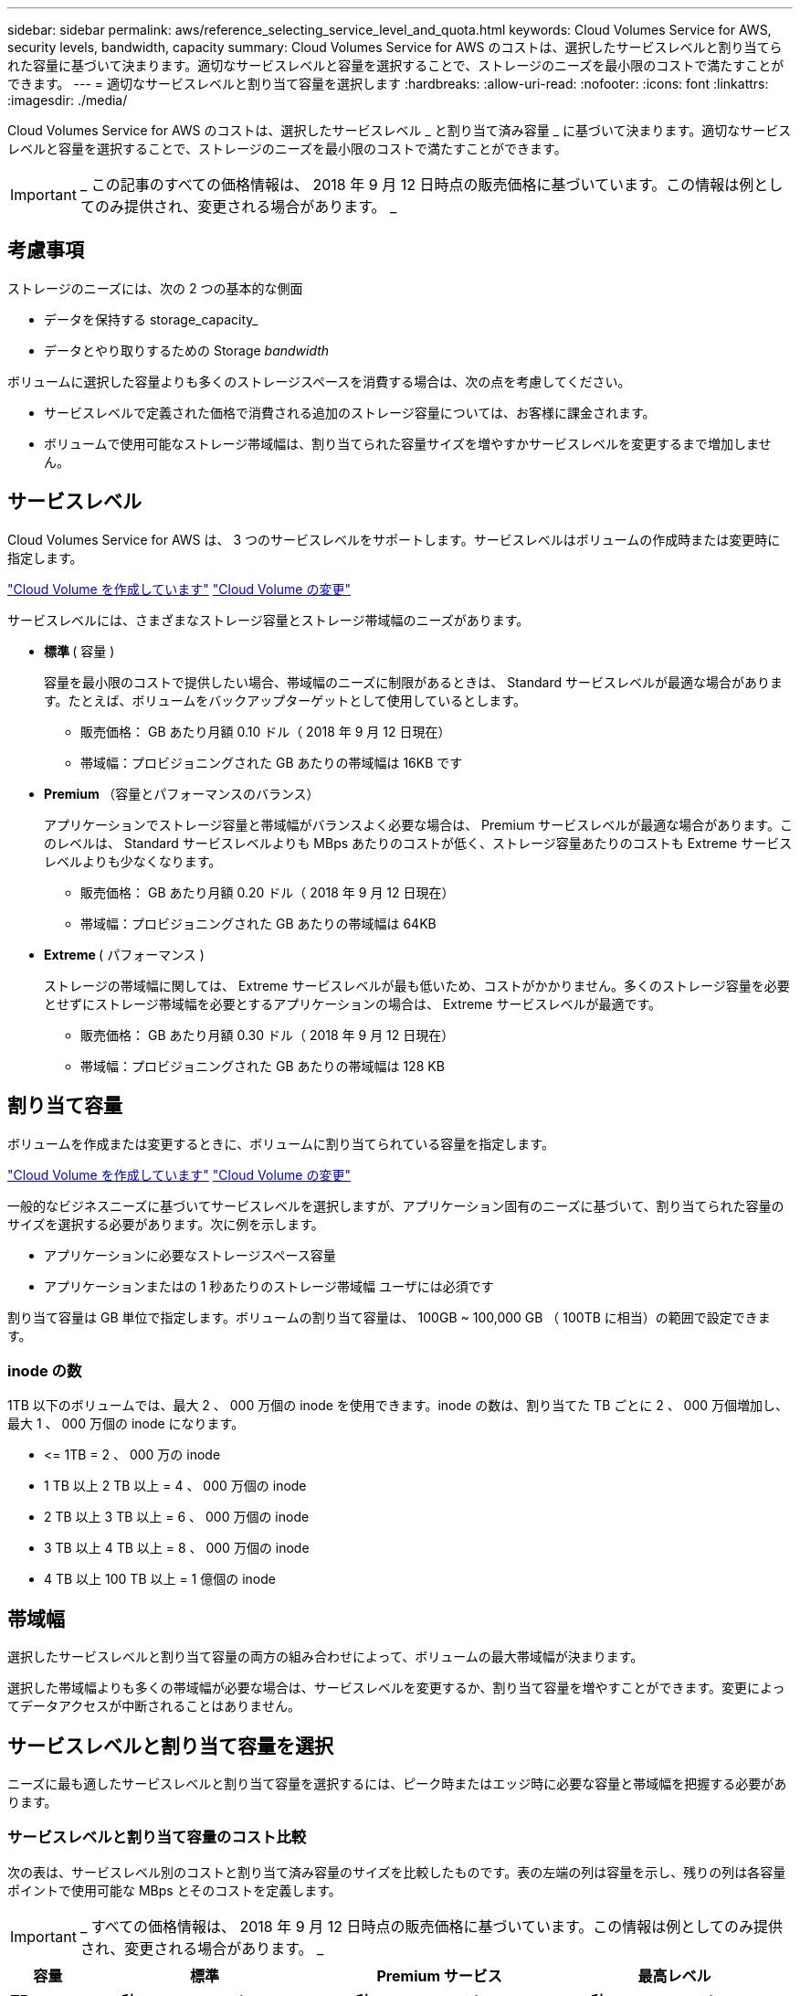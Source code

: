 ---
sidebar: sidebar 
permalink: aws/reference_selecting_service_level_and_quota.html 
keywords: Cloud Volumes Service for AWS, security levels, bandwidth, capacity 
summary: Cloud Volumes Service for AWS のコストは、選択したサービスレベルと割り当てられた容量に基づいて決まります。適切なサービスレベルと容量を選択することで、ストレージのニーズを最小限のコストで満たすことができます。 
---
= 適切なサービスレベルと割り当て容量を選択します
:hardbreaks:
:allow-uri-read: 
:nofooter: 
:icons: font
:linkattrs: 
:imagesdir: ./media/


[role="lead"]
Cloud Volumes Service for AWS のコストは、選択したサービスレベル _ と割り当て済み容量 _ に基づいて決まります。適切なサービスレベルと容量を選択することで、ストレージのニーズを最小限のコストで満たすことができます。


IMPORTANT: _ この記事のすべての価格情報は、 2018 年 9 月 12 日時点の販売価格に基づいています。この情報は例としてのみ提供され、変更される場合があります。 _



== 考慮事項

ストレージのニーズには、次の 2 つの基本的な側面

* データを保持する storage_capacity_
* データとやり取りするための Storage _bandwidth_


ボリュームに選択した容量よりも多くのストレージスペースを消費する場合は、次の点を考慮してください。

* サービスレベルで定義された価格で消費される追加のストレージ容量については、お客様に課金されます。
* ボリュームで使用可能なストレージ帯域幅は、割り当てられた容量サイズを増やすかサービスレベルを変更するまで増加しません。




== サービスレベル

Cloud Volumes Service for AWS は、 3 つのサービスレベルをサポートします。サービスレベルはボリュームの作成時または変更時に指定します。

link:task_creating_cloud_volumes_for_aws.html["Cloud Volume を作成しています"]
link:task_modifying_cloud_volumes_for_aws.html["Cloud Volume の変更"]

サービスレベルには、さまざまなストレージ容量とストレージ帯域幅のニーズがあります。

* ** 標準 ** ( 容量 )
+
容量を最小限のコストで提供したい場合、帯域幅のニーズに制限があるときは、 Standard サービスレベルが最適な場合があります。たとえば、ボリュームをバックアップターゲットとして使用しているとします。

+
** 販売価格： GB あたり月額 0.10 ドル（ 2018 年 9 月 12 日現在）
** 帯域幅：プロビジョニングされた GB あたりの帯域幅は 16KB です


* ** Premium ** （容量とパフォーマンスのバランス）
+
アプリケーションでストレージ容量と帯域幅がバランスよく必要な場合は、 Premium サービスレベルが最適な場合があります。このレベルは、 Standard サービスレベルよりも MBps あたりのコストが低く、ストレージ容量あたりのコストも Extreme サービスレベルよりも少なくなります。

+
** 販売価格： GB あたり月額 0.20 ドル（ 2018 年 9 月 12 日現在）
** 帯域幅：プロビジョニングされた GB あたりの帯域幅は 64KB


* ** Extreme ** ( パフォーマンス )
+
ストレージの帯域幅に関しては、 Extreme サービスレベルが最も低いため、コストがかかりません。多くのストレージ容量を必要とせずにストレージ帯域幅を必要とするアプリケーションの場合は、 Extreme サービスレベルが最適です。

+
** 販売価格： GB あたり月額 0.30 ドル（ 2018 年 9 月 12 日現在）
** 帯域幅：プロビジョニングされた GB あたりの帯域幅は 128 KB






== 割り当て容量

ボリュームを作成または変更するときに、ボリュームに割り当てられている容量を指定します。

link:task_creating_cloud_volumes_for_aws.html["Cloud Volume を作成しています"]
link:task_modifying_cloud_volumes_for_aws.html["Cloud Volume の変更"]

一般的なビジネスニーズに基づいてサービスレベルを選択しますが、アプリケーション固有のニーズに基づいて、割り当てられた容量のサイズを選択する必要があります。次に例を示します。

* アプリケーションに必要なストレージスペース容量
* アプリケーションまたはの 1 秒あたりのストレージ帯域幅 ユーザには必須です


割り当て容量は GB 単位で指定します。ボリュームの割り当て容量は、 100GB ~ 100,000 GB （ 100TB に相当）の範囲で設定できます。



=== inode の数

1TB 以下のボリュームでは、最大 2 、 000 万個の inode を使用できます。inode の数は、割り当てた TB ごとに 2 、 000 万個増加し、最大 1 、 000 万個の inode になります。

* \<= 1TB = 2 、 000 万の inode
* 1 TB 以上 2 TB 以上 = 4 、 000 万個の inode
* 2 TB 以上 3 TB 以上 = 6 、 000 万個の inode
* 3 TB 以上 4 TB 以上 = 8 、 000 万個の inode
* 4 TB 以上 100 TB 以上 = 1 億個の inode




== 帯域幅

選択したサービスレベルと割り当て容量の両方の組み合わせによって、ボリュームの最大帯域幅が決まります。

選択した帯域幅よりも多くの帯域幅が必要な場合は、サービスレベルを変更するか、割り当て容量を増やすことができます。変更によってデータアクセスが中断されることはありません。



== サービスレベルと割り当て容量を選択

ニーズに最も適したサービスレベルと割り当て容量を選択するには、ピーク時またはエッジ時に必要な容量と帯域幅を把握する必要があります。



=== サービスレベルと割り当て容量のコスト比較

次の表は、サービスレベル別のコストと割り当て済み容量のサイズを比較したものです。表の左端の列は容量を示し、残りの列は各容量ポイントで使用可能な MBps とそのコストを定義します。


IMPORTANT: _ すべての価格情報は、 2018 年 9 月 12 日時点の販売価格に基づいています。この情報は例としてのみ提供され、変更される場合があります。 _

[cols="10,15,15,15,15,15,15"]
|===
| 容量 2+| 標準 2+| Premium サービス 2+| 最高レベル 


| ** TB** | ** MB/ 秒 ** | ** コスト ** | ** MB/ 秒 ** | ** コスト ** | ** MB/ 秒 ** | ** コスト ** 


| 0.1 （ 100GB ） | 1.6 | 10 ドル | 6.4 | 20 ドル | 12.8. | 30 ドル 


| 1. | 16 | 100 ドル | 64 | 200 ドル | 128 | 300 ドル 


| 2. | 32 | 200 ドル | 128 | 400 ドル | 256 | 600 ドル 


| 3. | 48 | 300 ドル | 192 | 600 ドル | 384 | 900 ドル 


| 4. | 64 | 400 ドル | 256 | 800 ドル | 512 | 1,200 


| 5. | 80 | 500 ドル | 320 | 1,000 | 640 | 1 、 500 ドル 


| 6. | 96 | 600 ドル | 384 | 1,200 | 768 | 1 、 800 ドル 


| 7. | 112 | 700 ドル | 448 | 1 、 400 ドル | 896 | 2 、 100 ドル 


| 8. | 128 | 800 ドル | 512 | 1,600 | 1,024 | 2 、 400 ドル 


| 9. | 144 | 900 ドル | 576 | 1 、 800 ドル | 1,152 | 2 、 700 ドル 


| 10. | 160 | 1,000 | 640 | 2,000 | 1,280 | 3 、 000 ドル 


| 11. | 176 | 1 、 100 ドル | 704 | 2 、 200 ドル | 1,408 | 3 、 300 ドル 


| 12. | 192 | 1,200 | 768 | 2 、 400 ドル | 1,536 | 3 、 600 ドル 


| 13 | 208 | 1 、 300 ドル | 832 | 2 、 600 ドル | 1,664 | 3 、 900 ドル 


| 14 | 224 | 1 、 400 ドル | 896 | 2 、 800 ドル | 1,792 | 4,200 ドル 


| 15 | 240 | 1 、 500 ドル | 960 個 | 3 、 000 ドル | 1,920 | 4,500 


| 16 | 256 | 1,600 | 1,024 | 3,200 | 2 、 048 | 4,800 ドル 


| 17 | 272 | 1 、 700 ドル | 1,088 | 3 、 400 ドル | 2 、 176 | 5,100 ドル 


| 18 | 288 | 1 、 800 ドル | 1,152 | 3 、 600 ドル | 2,304 | 5,400 ドル 


| 19 | 304 | 1 、 900 ドル | 1,216 | 3 、 800 ドル | 2 、 432 | 5 、 700 ドル 


| 20 | 320 | 2,000 | 1,280 | 4 、 000 ドル | 2 、 560 | 6 、 000 ドル 


| 21 | 336 | 2 、 100 ドル | 1,344 | 4,200 ドル | 2,688 | 6 、 300 ドル 


| 22 | 352 | 2 、 200 ドル | 1,408 | 4,400 ドル | 2 、 816 | 6 、 600 ドル 


| 23 | 368 | 2 、 300 ドル | 1,472 | 4,600 ドル | 2,944 | 6 、 900 ドル 


| 24 | 384 | 2 、 400 ドル | 1,536 | 4,800 ドル | 3 、 072 | 7 、 200 ドル 


| 25 | 400 | 2 、 500 ドル | 1,600 | 5 、 000 ドル | 3,200 | 7,500 


| 26 | 416 | 2 、 600 ドル | 1,664 | 5 、 200 ドル | 3 、 328 | 7 、 800 ドル 


| 27 | 432 | 2 、 700 ドル | 1,728 | 5,400 ドル | 3 、 456 個 | 8 、 100 ドル 


| 28 | 448 | 2 、 800 ドル | 1,792 | 5 、 600 ドル | 3,584 | 8 、 400 ドル 


| 29 | 464 | 2 、 900 ドル | 1,856 | 5 、 800 ドル | 3,712 | 8 、 700 ドル 


| 30 | 480 | 3 、 000 ドル | 1,920 | 6 、 000 ドル | 3 、 840 | 9 、 000 ドル 


| 31. | 496 | 3 、 100 ドル | 1,984 | 6 、 200 ドル | 3 、 968 | 9 、 300 ドル 


| 32 | 512 | 3,200 | 2 、 048 | 6 、 400 ドル | 4,096 | 9,600 ドル 


| 33 | 528 | 3 、 300 ドル | 2 、 112 | 6 、 600 ドル | 4,224 | 9 、 900 ドル 


| 34 | 544 の場合 | 3 、 400 ドル | 2 、 176 | 6,800 | 4,352 | 10 、 200 ドル 


| 35 | 560 | 3 、 500 ドル | 2 、 240 | 7 、 000 ドル | 4,480 | 10 、 500 ドル 


| 36 | 576 | 3 、 600 ドル | 2,304 | 7 、 200 ドル | 4,500 | 10 、 800 ドル 


| 37 | 592 | 3 、 700 ドル | 2 、 368 | 7,400 ドル | 4,500 | 11 、 100 ドル 


| 38 | 608 | 3 、 800 ドル | 2 、 432 | 7 、 600 ドル | 4,500 | 11 、 400 ドル 


| 39 | 624 | 3 、 900 ドル | 2,496 | 7 、 800 ドル | 4,500 | 11 、 700 ドル 


| 40 | 640 | 4 、 000 ドル | 2 、 560 | 8 、 000 ドル | 4,500 | 12 、 000 ドル 


| 41. | 656. | 4,100 ドル | 2 、 624 | 8 、 200 ドル | 4,500 | 12 、 300 ドル 


| 42 | 672 | 4,200 ドル | 2,688 | 8 、 400 ドル | 4,500 | 12 、 600 ドル 


| 43 | 688 | 4,300 ドル | 2 、 752 | 8 、 600 ドル | 4,500 | 12 、 900 ドル 


| 44 | 704 | 4,400 ドル | 2 、 816 | 8 、 800 ドル | 4,500 | 13 、 200 ドル 


| 45 | 720 | 4,500 | 2 、 880 | 9 、 000 ドル | 4,500 | $14,500 


| 46 | 736 | 4,600 ドル | 2,944 | 9 、 200 ドル | 4,500 | 13,800 ドル 


| 47 | 752 | 4,700 ドル | 3,008 | 9,400 ドル | 4,500 | 14 、 100 ドル 


| 48 | 768 | 4,800 ドル | 3 、 072 | 9,600 ドル | 4,500 | 14 、 400 ドル 


| 49 | 784 | 4,900 ドル | 3 、 136 | 9,800 ドル | 4,500 | 14 、 700 ドル 


| 50 | 800 | 5 、 000 ドル | 3,200 | 10 、 000 ドル | 4,500 | 15 、 000 ドル 


| 51 | 816 | 5,100 ドル | 3 、 264 | 10 、 200 ドル | 4,500 | 15 、 300 ドル 


| 52 | 832 | 5 、 200 ドル | 3 、 328 | 10,400 ドル | 4,500 | 15 、 600 ドル 


| 53 | 848 | 5 、 300 ドル | 3 、 392 | 10 、 600 ドル | 4,500 | 15 、 900 ドル 


| 54 | 864 | 5,400 ドル | 3 、 456 個 | 10 、 800 ドル | 4,500 | 16 、 200 ドル 


| 55 | 880 | 5 、 500 ドル | 3 、 520 | 11,000 ドル | 4,500 | 16,500 ドル 


| 56 | 896 | 5 、 600 ドル | 3,584 | 11 、 200 ドル | 4,500 | 16,800 ドル 


| 57 | 912 | 5 、 700 ドル | 3,648 | 11 、 400 ドル | 4,500 | 17,100 ドル 


| 58 | 928 | 5 、 800 ドル | 3,712 | 11 、 600 ドル | 4,500 | 17,400 ドル 


| 59 | 944 | 5,900 ドル | 3 、 776 | 11 、 800 ドル | 4,500 | 17,700 ドル 


| 60 | 960 個 | 6 、 000 ドル | 3 、 840 | 12 、 000 ドル | 4,500 | $18,000 


| 61 | 976 | 6 、 100 ドル | 3 、 904 | 12 、 200 ドル | 4,500 | 18 、 300 ドル 


| 62 | 992 | 6 、 200 ドル | 3 、 968 | 12 、 400 ドル | 4,500 | 18 、 600 ドル 


| 63 | 1,008 | 6 、 300 ドル | 4,032 | 12 、 600 ドル | 4,500 | 18 、 900 ドル 


| 64 | 1,024 | 6 、 400 ドル | 4,096 | 12,800 ドル | 4,500 | 19 、 200 ドル 


| 65 | 1,040 | 6 、 500 ドル | 4,160 | 13 、 000 ドル | 4,500 | 19 、 500 ドル 


| 66 | 1,056 | 6 、 600 ドル | 4,224 | 13 、 200 ドル | 4,500 | 19 、 800 ドル 


| 67 | 1,072 | 6 、 700 ドル | 4,288 | 13,400 ドル | 4,500 | 20 、 100 ドル 


| 68 | 1,088 | 6,800 | 4,352 | 13,600 ドル | 4,500 | 20 、 400 ドル 


| 69 | 1,104 | 6 、 900 ドル | 4,416 | 13,800 ドル | 4,500 | 20 、 700 ドル 


| 70 | 1,120 | 7 、 000 ドル | 4,480 | 14,000 ドル | 4,500 | 21 、 000 ドル 


| 71. | 1,136 | 7,100 ドル | 4,500 | 14 、 200 ドル | 4,500 | 21 、 300 ドル 


| 72 | 1,152 | 7 、 200 ドル | 4,500 | 14 、 400 ドル | 4,500 | 21 、 600 ドル 


| 73 | 1,168 | 7 、 300 ドル | 4,500 | 14 、 600 ドル | 4,500 | 21 、 900 ドル 


| 74 | 1,184 | 7,400 ドル | 4,500 | 14 、 800 ドル | 4,500 | 22 、 200 ドル 


| 75 | 1,200 | 7,500 | 4,500 | 15 、 000 ドル | 4,500 | 22 、 500 ドル 


| 76 | 1,216 | 7 、 600 ドル | 4,500 | 15 、 200 ドル | 4,500 | 22 、 800 ドル 


| 77 | 1,232 | 7 、 700 ドル | 4,500 | 15 、 400 ドル | 4,500 | 23 、 100 ドル 


| 78 | 1,248 | 7 、 800 ドル | 4,500 | 15 、 600 ドル | 4,500 | 23 、 400 ドル 


| 79 | 1,264 | 7 、 900 ドル | 4,500 | 15 、 800 ドル | 4,500 | 23 、 700 ドル 


| 80 | 1,280 | 8 、 000 ドル | 4,500 | 1 万 6 、 000 ドル | 4,500 | 24 、 000 ドル 


| 81 | 1,296 | 8 、 100 ドル | 4,500 | 16 、 200 ドル | 4,500 | 24,300 ドル 


| 82 | 1,312 | 8 、 200 ドル | 4,500 | 16 、 400 ドル | 4,500 | 24,600 ドル 


| 83 | 1,328 | 8 、 300 ドル | 4,500 | 16 、 600 ドル | 4,500 | 24,900 ドル 


| 84 | 1,344 | 8 、 400 ドル | 4,500 | 16,800 ドル | 4,500 | 25 、 200 ドル 


| 85 | 1,360 | 8 、 500 ドル | 4,500 | 17,000 ドル | 4,500 | 25 、 500 ドル 


| 86 | 1,376 | 8 、 600 ドル | 4,500 | 17,200 ドル | 4,500 | 25 、 800 ドル 


| 87 | 1,392 | 8 、 700 ドル | 4,500 | 17,400 ドル | 4,500 | 26 、 100 ドル 


| 88 | 1,408 | 8 、 800 ドル | 4,500 | 17,600 ドル | 4,500 | 26 、 400 ドル 


| 89 | 1,424 | 8 、 900 ドル | 4,500 | 17,800 ドル | 4,500 | 26 、 700 ドル 


| 90 | 1,440 | 9 、 000 ドル | 4,500 | $18,000 | 4,500 | 27 、 000 ドル 


| 91. | 1,456 | 9,100 ドル | 4,500 | 18 、 200 ドル | 4,500 | 27,300 ドル 


| 92 | 1,472 | 9 、 200 ドル | 4,500 | 18 、 400 ドル | 4,500 | 27,600 ドル 


| 93 | 1,488 | 9 、 300 ドル | 4,500 | 18 、 600 ドル | 4,500 | 27,900 ドル 


| 94 | 1,504 | 9,400 ドル | 4,500 | 18 、 800 ドル | 4,500 | 28,200 ドル 


| 95 | 1,520 | 9,500 | 4,500 | 19,000 ドル | 4,500 | 28,500 ドル 


| 96 | 1,536 | 9,600 ドル | 4,500 | 19 、 200 ドル | 4,500 | 28,800 ドル 


| 97 | 1,552 | 9 、 700 ドル | 4,500 | 19 、 400 ドル | 4,500 | 29,100 ドル 


| 98 | 1,568 | 9,800 ドル | 4,500 | 19 、 600 ドル | 4,500 | 29,400 ドル 


| 99 | 1,584 | 9 、 900 ドル | 4,500 | 19 、 800 ドル | 4,500 | 29,700 ドル 


| 100 | 1,600 | 10 、 000 ドル | 4,500 | 20 、 000 ドル | 4,500 | 3 万ドル 
|===


=== 例 1.

たとえば、アプリケーションには、 25TB の容量と 100MB/s の帯域幅が必要です。容量が 25TB の場合、 Standard サービスレベルでは帯域幅が 400MB/ 秒に、 2 、 500 ドルのコストで提供されるため、 Standard はこの場合に最適なサービスレベルです。

image:diagram_service_level_quota_example1.png["サービスレベルと容量を選択。例 1"]



=== 例 2

たとえば、アプリケーションには、 12 TB の容量と 800 MB/s のピーク帯域幅が必要です。Extreme サービスレベルでは、 12 TB のマークでアプリケーションのニーズに対応できますが、 Premium サービスレベルでは 13 TB を選択する方がコスト効率が高くなります。

image:diagram_service_level_quota_example2.png["サービスレベルと容量の選択（例 2"]
